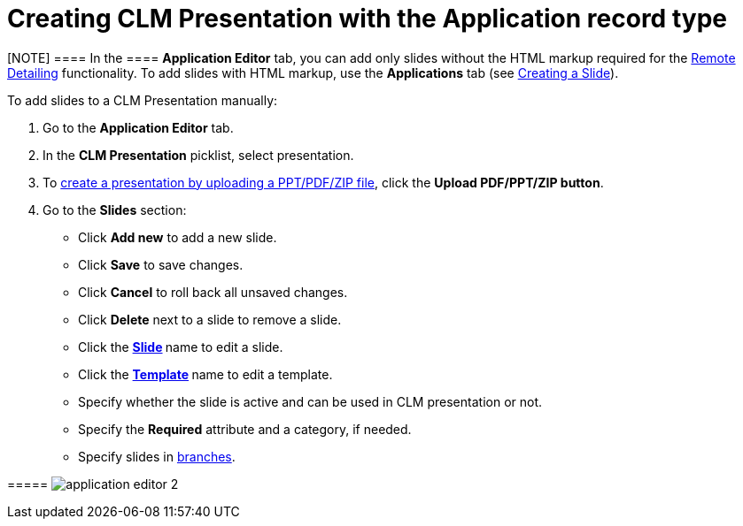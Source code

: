 = Creating CLM Presentation with the Application record type

[[h3_230531157]]
==== 

[NOTE] ==== In the  ==== *Application Editor* tab, you can add
only slides without the HTML markup required for
the xref:the-remote-detailing-functionality[Remote
Detailing] functionality. To add slides with HTML markup, use
the *Applications* tab (see xref:creating-a-slide[Creating a
Slide]).

To add slides to a CLM Presentation manually:

. Go to the *Application Editor* tab.
. In the *CLM Presentation* picklist, select presentation.
. To xref:automatic-creating-clm-presentation[create a presentation
by uploading a PPT/PDF/ZIP file], click the *Upload PDF/PPT/ZIP button*.
. Go to the *Slides* section:

* Click *Add new* to add a new slide.
* Click *Save* to save changes.
* Click *Cancel* to roll back all unsaved changes.
* Click *Delete* next to a slide to remove a slide.
* Click the **xref:creating-a-slide[Slide] **name to edit a slide.
* Click the **xref:creating-a-template[Template] **name to edit a
template.
* Specify whether the slide is active and can be used in CLM
presentation or not.
* Specify the *Required* attribute and a category, if needed.
* Specify slides
in xref:clm-navigation-in-clm-presentations[branches].

[[h4_604687931]]
===== image:application_editor_2.png[]





